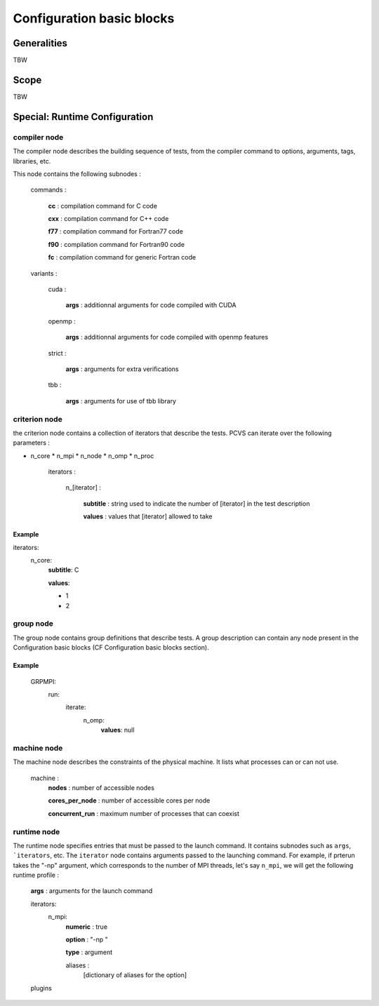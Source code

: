 Configuration basic blocks
==========================

Generalities
------------
TBW

Scope
-----
TBW

Special: Runtime Configuration
------------------------------
compiler node 
^^^^^^^^^^^^^

The compiler node describes the building sequence of tests, from the compiler
command to options, arguments, tags, libraries, etc.

This node contains the following subnodes :

    commands :

        **cc** : compilation command for C code

        **cxx** : compilation command for C++ code

        **f77** : compilation command for Fortran77 code

        **f90** : compilation command for Fortran90 code

        **fc** : compilation command for generic Fortran code

    variants :

        cuda :

            **args** : additionnal arguments for code compiled with CUDA

        openmp :

            **args** : additionnal arguments for code compiled with openmp
            features

        strict :

            **args** : arguments for extra verifications

        tbb :

            **args** : arguments for use of tbb library

criterion node 
^^^^^^^^^^^^^^

the criterion node contains a collection of iterators that describe the tests.
PCVS can iterate over the following parameters :

* n_core * n_mpi * n_node * n_omp * n_proc

    iterators :

        n_[iterator] :

            **subtitle** : string used to indicate the number of [iterator] in
            the test description

            **values** : values that [iterator] allowed to take

Example
+++++++

iterators:
    n_core:
        **subtitle**: C

        **values**:
        
        - 1
        
        - 2


group node 
^^^^^^^^^^

The group node contains group definitions that describe tests. A group
description can contain any node present in the Configuration basic blocks (CF
Configuration basic blocks section).

Example
+++++++

    GRPMPI:
        run:
            iterate:
                n_omp:
                    **values**: null

machine node 
^^^^^^^^^^^^^^

The machine node describes the constraints of the physical machine. It lists
what processes can or can not use.

    machine :
        **nodes** : number of accessible nodes

        **cores_per_node** : number of accessible cores per node

        **concurrent_run** : maximum number of processes that can coexist

runtime node 
^^^^^^^^^^^^^^

The runtime node specifies entries that must be passed to the launch command. It
contains subnodes such as ``args``, ```iterators``, etc. The ``iterator`` node
contains arguments passed to the launching command. For example, if prterun
takes the "-np" argument, which corresponds to the number of MPI threads, let's
say ``n_mpi``, we will get the following runtime profile :

    **args** : arguments for the launch command

    iterators:
        n_mpi:
            **numeric** : true

            **option** : "-np "

            **type** : argument

            aliases :
                [dictionary of aliases for the option]
                
    plugins


